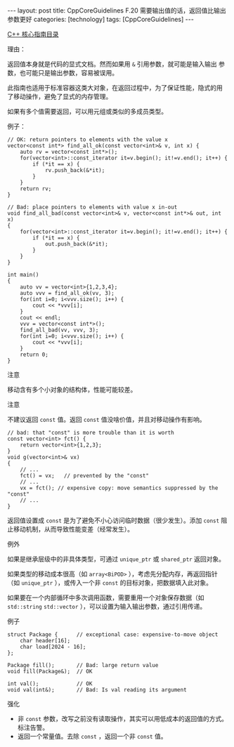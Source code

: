 #+BEGIN_EXPORT html
---
layout: post
title: CppCoreGuidelines F.20 需要输出值的话，返回值比输出参数更好
categories: [technology]
tags: [CppCoreGuidelines]
---
#+END_EXPORT

[[http://kimi.im/tags.html#CppCoreGuidelines-ref][C++ 核心指南目录]]

理由：

返回值本身就是代码的显式文档。然而如果用 ~&~ 引用参数，就可能是输入输出
参数，也可能只是输出参数，容易被误用。

此指南也适用于标准容器这类大对象，在返回过程中，为了保证性能，隐式的用
了移动操作，避免了显式的内存管理。

如果有多个值需要返回，可以用元组或类似的多成员类型。

例子：

#+begin_src C++ :results output :exports both :flags -std=c++20 :namespaces std :includes <iostream> <vector> <algorithm> :eval no-export
// OK: return pointers to elements with the value x
vector<const int*> find_all_ok(const vector<int>& v, int x) {
    auto rv = vector<const int*>();
    for(vector<int>::const_iterator it=v.begin(); it!=v.end(); it++) {
        if (*it == x) {
            rv.push_back(&*it);
        }
    }
    return rv;
}

// Bad: place pointers to elements with value x in-out
void find_all_bad(const vector<int>& v, vector<const int*>& out, int x)
{
    for(vector<int>::const_iterator it=v.begin(); it!=v.end(); it++) {
        if (*it == x) {
            out.push_back(&*it);
        }
    }
}

int main()
{
    auto vv = vector<int>{1,2,3,4};
    auto vvv = find_all_ok(vv, 3);
    for(int i=0; i<vvv.size(); i++) {
        cout << *vvv[i];
    }
    cout << endl;
    vvv = vector<const int*>();
    find_all_bad(vv, vvv, 3);
    for(int i=0; i<vvv.size(); i++) {
        cout << *vvv[i];
    }
    return 0;
}
#+end_src

#+RESULTS:
: 3
: 3


注意

移动含有多个小对象的结构体，性能可能较差。


注意

不建议返回 ~const~ 值。返回 ~const~ 值没啥价值，并且对移动操作有影响。

#+begin_src C++ :results output :exports both :flags -std=c++20 :namespaces std :includes <iostream> <vector> <algorithm> :eval no-export
// bad: that "const" is more trouble than it is worth
const vector<int> fct() {
    return vector<int>{1,2,3};
}
void g(vector<int>& vx)
{
    // ...
    fct() = vx;   // prevented by the "const"
    // ...
    vx = fct(); // expensive copy: move semantics suppressed by the "const"
    // ...
}
#+end_src

返回值设置成 ~const~ 是为了避免不小心访问临时数据（很少发生）。添加
~const~ 阻止移动机制，从而导致性能变差（经常发生）。


例外

如果是继承层级中的非具体类型，可通过 ~unique_ptr~ 或 ~shared_ptr~ 返回对象。

如果类型的移动成本很高（如 ~array<BiPOD>~ ），考虑先分配内存，再返回指针
（如 ~unique_ptr~ ），或传入一个非 ~const~ 的目标对象，把数据填入此对象。

如果要在一个内部循环中多次调用函数，需要重用一个对象保存数据（如
~std::string~ ~std::vector~ ），可以设置为输入输出参数，通过引用传递。

例子

#+begin_src C++ :results output :exports both :flags -std=c++20 :namespaces std :includes <iostream> <vector> <algorithm> :eval no-export
struct Package {      // exceptional case: expensive-to-move object
    char header[16];
    char load[2024 - 16];
};

Package fill();       // Bad: large return value
void fill(Package&);  // OK

int val();            // OK
void val(int&);       // Bad: Is val reading its argument
#+end_src

强化
- 非 ~const~ 参数，改写之前没有读取操作，其实可以用低成本的返回值的方式。标注告警。
- 返回一个常量值。去除 ~const~ ，返回一个非 ~const~ 值。
